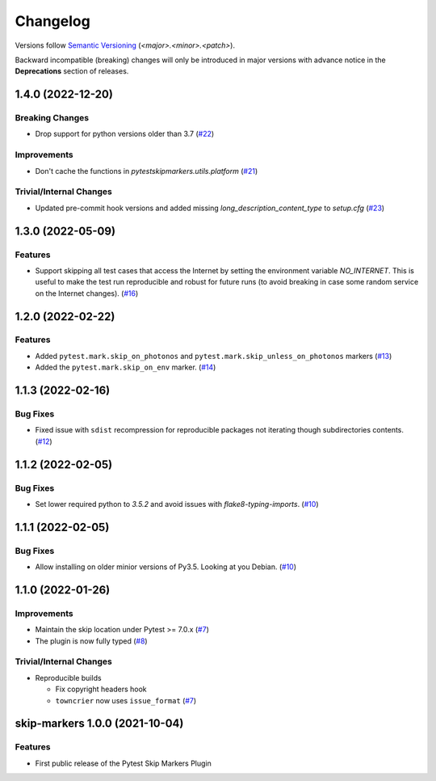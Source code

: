 .. _changelog:

=========
Changelog
=========

Versions follow `Semantic Versioning <https://semver.org>`_ (`<major>.<minor>.<patch>`).

Backward incompatible (breaking) changes will only be introduced in major versions with advance notice in the
**Deprecations** section of releases.

.. towncrier-draft-entries::

.. towncrier release notes start

1.4.0 (2022-12-20)
==================

Breaking Changes
----------------

- Drop support for python versions older than 3.7 (`#22 <https://github.com/saltstack/pytest-skip-markers/issues/22>`_)


Improvements
------------

- Don't cache the functions in `pytestskipmarkers.utils.platform` (`#21 <https://github.com/saltstack/pytest-skip-markers/issues/21>`_)


Trivial/Internal Changes
------------------------

- Updated pre-commit hook versions and added missing `long_description_content_type` to `setup.cfg` (`#23 <https://github.com/saltstack/pytest-skip-markers/issues/23>`_)


1.3.0 (2022-05-09)
==================

Features
--------

- Support skipping all test cases that access the Internet by setting the
  environment variable `NO_INTERNET`. This is useful to make the test run
  reproducible and robust for future runs (to avoid breaking in case some random
  service on the Internet changes). (`#16 <https://github.com/saltstack/pytest-skip-markers/issues/16>`_)


1.2.0 (2022-02-22)
==================

Features
--------

- Added ``pytest.mark.skip_on_photonos`` and ``pytest.mark.skip_unless_on_photonos`` markers (`#13 <https://github.com/saltstack/pytest-skip-markers/issues/13>`_)
- Added the ``pytest.mark.skip_on_env`` marker. (`#14 <https://github.com/saltstack/pytest-skip-markers/issues/14>`_)


1.1.3 (2022-02-16)
==================

Bug Fixes
---------

- Fixed issue with ``sdist`` recompression for reproducible packages not iterating though subdirectories contents. (`#12 <https://github.com/saltstack/pytest-skip-markers/issues/12>`_)


1.1.2 (2022-02-05)
==================

Bug Fixes
---------

- Set lower required python to `3.5.2` and avoid issues with `flake8-typing-imports`. (`#10 <https://github.com/saltstack/pytest-skip-markers/issues/10>`_)


1.1.1 (2022-02-05)
==================

Bug Fixes
---------

- Allow installing on older minior versions of Py3.5. Looking at you Debian. (`#10 <https://github.com/saltstack/pytest-skip-markers/issues/10>`_)


1.1.0 (2022-01-26)
==================

Improvements
------------

- Maintain the skip location under Pytest >= 7.0.x (`#7 <https://github.com/saltstack/pytest-skip-markers/issues/7>`_)
- The plugin is now fully typed (`#8 <https://github.com/saltstack/pytest-skip-markers/issues/8>`_)


Trivial/Internal Changes
------------------------

- Reproducible builds

  * Fix copyright headers hook
  * ``towncrier`` now uses ``issue_format`` (`#7 <https://github.com/saltstack/pytest-skip-markers/issues/7>`_)


skip-markers 1.0.0 (2021-10-04)
===============================

Features
--------

- First public release of the Pytest Skip Markers Plugin
